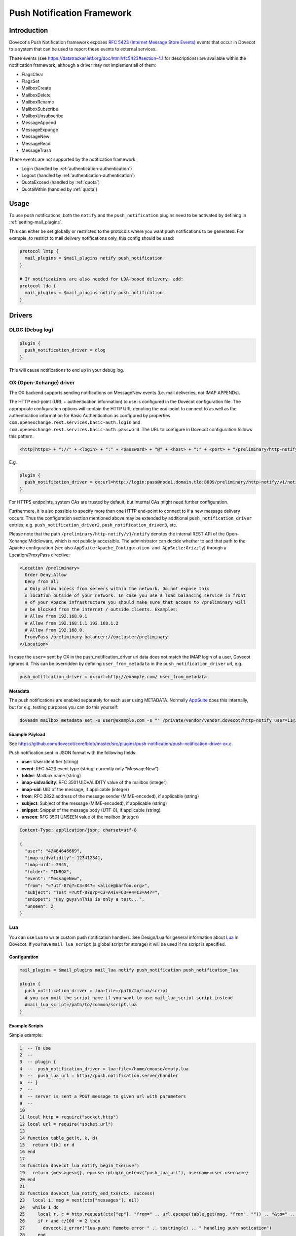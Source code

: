 .. _push_notification:

===========================
Push Notification Framework
===========================

Introduction
============

Dovecot's Push Notification framework exposes `RFC 5423 (Internet Message Store
Events) <https://tools.ietf.org/html/rfc5423>`_ events that occur in Dovecot to
a system that can be used to report these events to external services.

These events (see https://datatracker.ietf.org/doc/html/rfc5423#section-4.1
for descriptions) are available within the notification framework, although a
driver may not implement all of them:

* FlagsClear
* FlagsSet
* MailboxCreate
* MailboxDelete
* MailboxRename
* MailboxSubscribe
* MailboxUnsubscribe
* MessageAppend
* MessageExpunge
* MessageNew
* MessageRead
* MessageTrash

These events are not supported by the notification framework:

* Login (handled by :ref:`authentication-authentication`)
* Logout (handled by :ref:`authentication-authentication`)
* QuotaExceed (handled by :ref:`quota`)
* QuotaWithin (handled by :ref:`quota`)

Usage
=====

To use push notifications, both the ``notify`` and the ``push_notification``
plugins need to be activated by defining in :ref:`setting-mail_plugins`.

This can either be set globally or restricted to the protocols where you
want push notifications to be generated.  For example, to restrict to mail
delivery notifications only, this config should be used:

.. code-block:: none

  protocol lmtp {
    mail_plugins = $mail_plugins notify push_notification
  }

  # If notifications are also needed for LDA-based delivery, add:
  protocol lda {
    mail_plugins = $mail_plugins notify push_notification
  }


Drivers
=======

DLOG (Debug log)
^^^^^^^^^^^^^^^^

.. code-block:: none

  plugin {
    push_notification_driver = dlog
  }

This will cause notifications to end up in your debug log.

OX (Open-Xchange) driver
^^^^^^^^^^^^^^^^^^^^^^^^

The OX backend supports sending notifications on MessageNew events (i.e. mail
deliveries, not IMAP APPENDs).

The HTTP end-point (URL + authentication information) to use is configured in
the Dovecot configuration file. The appropriate configuration options will
contain the HTTP URL denoting the end-point to connect to as well as the
authentication information for Basic Authentication as configured by properties
``com.openexchange.rest.services.basic-auth.login`` and
``com.openexchange.rest.services.basic-auth.password``. The URL to configure in
Dovecot configuration follows this pattern.

.. code-block:: none

  <http|https> + "://" + <login> + ":" + <password> + "@" + <host> + ":" + <port> + "/preliminary/http-notify/v1/notify"

E.g.

.. code-block:: none

  plugin {
    push_notification_driver = ox:url=http://login:pass@node1.domain.tld:8009/preliminary/http-notify/v1/notify
  }

For HTTPS endpoints, system CAs are trusted by default, but internal CAs might
need further configuration.

Furthermore, it is also possible to specify more than one HTTP end-point to
connect to if a new message delivery occurs. Thus the configuration section
mentioned above may be extended by additional ``push_notification_driver``
entries; e.g. ``push_notification_driver2``, ``push_notification_driver3``,
etc.

Please note that the path ``/preliminary/http-notify/v1/notify`` denotes the
internal REST API of the Open-Xchange Middleware, which is not publicly
accessible. The administrator can decide whether to add that path to the Apache
configuration (see also ``AppSuite:Apache_Configuration and AppSuite:Grizzly``)
through a Location/ProxyPass directive:

.. code-block:: none

  <Location /preliminary>
    Order Deny,Allow
    Deny from all
    # Only allow access from servers within the network. Do not expose this
    # location outside of your network. In case you use a load balancing service in front
    # of your Apache infrastructure you should make sure that access to /preliminary will
    # be blocked from the internet / outside clients. Examples:
    # Allow from 192.168.0.1
    # Allow from 192.168.1.1 192.168.1.2
    # Allow from 192.168.0.
    ProxyPass /preliminary balancer://oxcluster/preliminary
  </Location>

In case the ``user=`` sent by OX in the push_notification_driver url data does
not match the IMAP login of a user, Dovecot ignores it. This can be overridden
by defining ``user_from_metadata`` in the ``push_notification_driver`` url,
e.g.

.. code-block:: none

  push_notification_driver = ox:url=http://example.com/ user_from_metadata

Metadata
--------

The push notifications are enabled separately for each user using METADATA.
Normally `AppSuite <https://wiki.dovecot.org/AppSuite>`_ does this internally,
but for e.g. testing purposes you can do this yourself:

.. code-block:: none

  doveadm mailbox metadata set -u user@example.com -s "" /private/vendor/vendor.dovecot/http-notify user=11@3

Example Payload
---------------

See
https://github.com/dovecot/core/blob/master/src/plugins/push-notification/push-notification-driver-ox.c.

Push notification sent in JSON format with the following fields:

* **user**: User identifier (string)
* **event**: RFC 5423 event type (string; currently only "MessageNew")
* **folder**: Mailbox name (string)
* **imap-uidvalidity**: RFC 3501 UIDVALIDITY value of the mailbox (integer)
* **imap-uid**: UID of the message, if applicable (integer)
* **from**: RFC 2822 address of the message sender (MIME-encoded), if applicable (string)
* **subject**: Subject of the message (MIME-encoded), if applicable (string)
* **snippet**: Snippet of the message body (UTF-8), if applicable (string)
* **unseen**: RFC 3501 UNSEEN value of the mailbox (integer)

.. code-block:: none

  Content-Type: application/json; charset=utf-8

  {
    "user": "4@464646669",
    "imap-uidvalidity": 123412341,
    "imap-uid": 2345,
    "folder": "INBOX",
    "event": "MessageNew",
    "from": "=?utf-8?q?=C3=84?= <alice@barfoo.org>",
    "subject": "Test =?utf-8?q?p=C3=A4iv=C3=A4=C3=A4?=",
    "snippet": "Hey guys\nThis is only a test...",
    "unseen": 2
  }


.. _lua_push_notifications:

Lua
^^^

.. versionadded:: v2.3.4

You can use Lua to write custom push notification handlers. See Design/Lua for
general information about `Lua <https://wiki.dovecot.org/Design/Lua>`_ in
Dovecot. If you have ``mail_lua_script`` (a global script for storage) it will
be used if no script is specified.

Configuration
-------------

.. code-block:: none

  mail_plugins = $mail_plugins mail_lua notify push_notification push_notification_lua

  plugin {
    push_notification_driver = lua:file=/path/to/lua/script
    # you can omit the script name if you want to use mail_lua_script script instead
    #mail_lua_script=/path/to/common/script.lua
  }

Example Scripts
---------------

Simple example:

.. code-block:: none

  1  -- To use
  2  --
  3  -- plugin {
  4  --  push_notification_driver = lua:file=/home/cmouse/empty.lua
  5  --  push_lua_url = http://push.notification.server/handler
  6  -- }
  7  --
  8  -- server is sent a POST message to given url with parameters
  9  --
  10
  11 local http = require("socket.http")
  12 local url = require("socket.url")
  13
  14 function table_get(t, k, d)
  15   return t[k] or d
  16 end
  17
  18 function dovecot_lua_notify_begin_txn(user)
  19   return {messages={}, ep=user:plugin_getenv("push_lua_url"), username=user.username}
  20 end
  21
  22 function dovecot_lua_notify_end_txn(ctx, success)
  23   local i, msg = next(ctx["messages"], nil)
  24   while i do
  25     local r, c = http.request(ctx["ep"], "from=" .. url.escape(table_get(msg, "from", "")) .. "&to=" .. url.escape(table_get(msg, "to", "")) .. "&subject=" .. url.escape(table_get(msg, "subject", "")) .. "&snippet=" .. url.escape(table_get(msg, "snippet", "")) .. "&user=" .. url.escape(ctx["username"]))
  26     if r and c/100 ~= 2 then
  27       dovecot.i_error("lua-push: Remote error " .. tostring(c) .. " handling push notication")
  28     end
  29     if r == nil then
  30       dovecot.i_error("lua-push: " .. c)
  31     end
  32     i, msg = next(ctx["messages"], i)
  33   end
  34 end
  35
  36 function dovecot_lua_notify_event_message_append(ctx, event)
  37   table.insert(ctx["messages"], event)
  38 end
  39
  40 function dovecot_lua_notify_event_message_new(ctx, event)
  41   table.insert(ctx["messages"], event)
  42 end

.. versionadded:: v2.3.4

Example with event code:

.. code-block:: none

  1  -- To use
  2  --
  3  -- plugin {
  4  --  push_notification_driver = lua:file=/home/cmouse/empty.lua
  5  --  push_lua_url = http://push.notification.server/handler
  6  -- }
  7  --
  8  -- server is sent a POST message to given url with parameters
  9  --
  10
  11 local http = require "socket.http"
  12 local ltn12 = require "ltn12"
  13 local url = require "socket.url"
  14
  15 function table_get(t, k, d)
  16   return t[k] or d
  17 end
  18
  19 function script_init()
  20   return 0
  21 end
  22
  23 function dovecot_lua_notify_begin_txn(user)
  24   return {user=user, event=dovecot.event(), ep=user:plugin_getenv("push_lua_url"), states={}, messages={}}
  25 end
  26
  27 function dovecot_lua_notify_event_message_new(ctx, event)
  28   -- get mailbox status
  29   local mbox = ctx.user:mailbox(event.mailbox)
  30   mbox:sync()
  31   local status = mbox:status(dovecot.storage.STATUS_RECENT, dovecot.storage.STATUS_UNSEEN, dovecot.storage.STATUS_MESSAGES)
  32   mbox:free()
  33   ctx.states[event.mailbox] = status
  34   table.insert(ctx.messages, {from=event.from,subject=event.subject,mailbox=event.mailbox})
  35 end
  36
  37 function dovecot_lua_notify_event_message_append(ctx, event, user)
  38   dovecot_lua_notify_event_message_new(ctx, event, user)
  39 end
  40
  41 function dovecot_lua_notify_end_txn(ctx)
  42   -- report all states
  43   for i,msg in ipairs(ctx.messages) do
  44     local e = dovecot.event(ctx.event)
  45     e:set_name("lua_notify_mail_finished")
  46     reqbody = "mailbox=" .. url.escape(msg.mailbox) .. "&from=" .. url.escape(table_get(msg, "from", "")) .. "&subject=" .. url.escape(table_get(msg, "subject", ""))
  47     e:log_debug(ctx.ep .. " - sending " .. reqbody)
  48     res, code = http.request({method="POST",
  49                   url=ctx.ep,
  50                   source=ltn12.source.string(reqbody),
  51                   headers={
  52                     ["content-type"] = "application/x-www-form-url.escaped",
  53                     ["content-length"] = tostring(#reqbody)
  54                   }
  55                  })
  56     e:add_int("result_code", code)
  57     e:log_info("Mail notify status " .. tostring(code))
  58   end
  59   for box,state in pairs(ctx.states) do
  60     local e = dovecot.event()
  61     e:set_name("lua_notify_mailbox_finished")
  62     reqbody = "mailbox=" .. url.escape(state.mailbox) .. "&recent=" .. tostring(state.recent) .. "&unseen=" .. tostring(state.unseen) .. "&messages=" .. tostring(state.messages)
  63     e:log_debug(ctx.ep .. " - sending " .. reqbody)
  64     res, code = http.request({method="POST",
  65                   url=ctx.ep,
  66                   source=ltn12.source.string(reqbody),
  67                   headers={
  68                     ["content-type"] = "application/x-www-form-url.escaped",
  69                     ["content-length"] = tostring(#reqbody)
  70                   }
  71                  })
  72     e:add_int("result_code", code)
  73     e:log_info("Mailbox notify status " .. tostring(code))
  74   end
  75 end

Overview
--------

The Lua driver hooks into all events, and calls matching functions when found
in Lua script.

Currently it supports

* mailbox create, delete, rename, subscribe and unsubscribe
* message new, append, expunge, read and trash, flags set, flags clear

All events are called within a transaction. The event is called with context
and an event table, which contains the event parameters. All events contain at
least

* name - name of the event
* user - current mail user

Events are always called after the fact.

There has to be at least one event handler, or the transaction begin and end
functions are never called. This is optimization to avoid roundtrip to Lua when
it's not needed.

Transactions
------------

* dovecot_lua_notify_begin_txn(user)

Start transaction. Return value is used as transaction context and is treated
as opaque value by Lua driver. The user parameter is ``mail_user`` object.

* dovecot_lua_notify_end_txn(context, success)

End transaction, context is unreferenced.

Mailbox events
--------------

All mailbox events contain `mailbox` parameter, which is the name of the
affected mailbox.

* dovecot_lua_notify_event_mailbox_create(context, {name, mailbox})

Called when mailbox has been created.

* dovecot_lua_notify_event_mailbox_delete(context, {name, mailbox})

Called when mailbox has been deleted.

* dovecot_lua_notify_event_mailbox_rename(context, {name, mailbox,
  mailbox_old})

Called when mailbox has been renamed, old name is retained in mailbox_old
attribute.

* dovecot_lua_notify_event_mailbox_subscribe(context, {name, mailbox})

Called when mailbox has been subscribed to. The mailbox does not necessarily
exist.

* dovecot_lua_notify_event_mailbox_unsubscribe(context, {name, mailbox})

Called when mailbox has been unsubscribed from. The mailbox does not
necessarily exist.

Message events
--------------

All message events contain following parameters

==============   ========================
mailbox            Mailbox name
uid                Message UID
uid_validity       Mailbox UID validity
==============   ========================

* dovecot_lua_notify_event_message_new(context, {name, mailbox, uid,
  uid_validity, date, tz, from, from_address, from_display_name,
  to, to_address, to_display_name, subject, snippet})

Called when message is delivered.

* dovecot_lua_notify_event_message_append(context, {name, mailbox, uid,
  uid_validity, from, from_address, from_display_name,
  to, to_address, to_display_name, subject, snippet})

Called when message is APPENDed to a mailbox.

* dovecot_lua_notify_event_message_read(context, {name, mailbox, uid,
  uid_validity})

Called when message is marked as Seen.

* dovecot_lua_notify_event_message_trash(context, {name, mailbox, uid,
  uid_validity})

Called when message is marked Deleted.

* dovecot_lua_notify_event_message_expunge(context, {name, mailbox, uid,
  uid_validity})

Called when message is EXPUNGEd.

* dovecot_lua_notify_event_flags_set(context, {name, mailbox, uid,
  uid_validity, flags, keywords_set})

Called when message flags or keywords are set. flags is a bitmask. keywords_set
is a table of strings of the keywords set by the event.

* dovecot_lua_notify_event_flags_clear(context, {name, mailbox, uid,
  uid_validity, flags, keywords_clear, keywords_old})

Called when message flags or keywords are removed. flags is a bitmask.
keywords_clear contains the keywords cleared, keywords_old is the table of
keywords that were set before the event.
